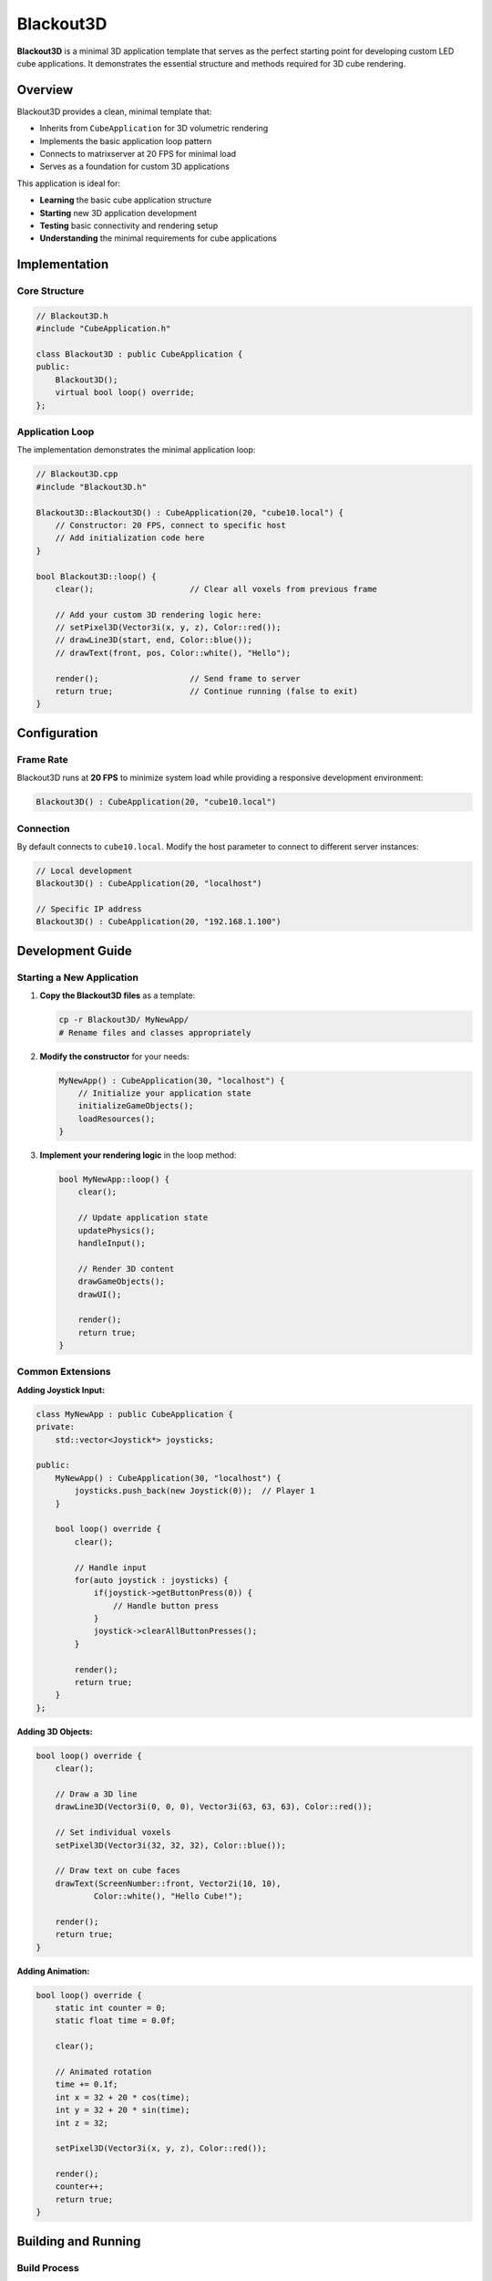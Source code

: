 ==========
Blackout3D
==========

**Blackout3D** is a minimal 3D application template that serves as the perfect starting point for developing custom LED cube applications. It demonstrates the essential structure and methods required for 3D cube rendering.

Overview
========

Blackout3D provides a clean, minimal template that:

* Inherits from ``CubeApplication`` for 3D volumetric rendering
* Implements the basic application loop pattern
* Connects to matrixserver at 20 FPS for minimal load
* Serves as a foundation for custom 3D applications

This application is ideal for:

* **Learning** the basic cube application structure
* **Starting** new 3D application development  
* **Testing** basic connectivity and rendering setup
* **Understanding** the minimal requirements for cube applications

Implementation
==============

Core Structure
--------------

.. code-block:: cpp

   // Blackout3D.h
   #include "CubeApplication.h"
   
   class Blackout3D : public CubeApplication {
   public:
       Blackout3D();
       virtual bool loop() override;
   };

Application Loop
----------------

The implementation demonstrates the minimal application loop:

.. code-block:: cpp

   // Blackout3D.cpp
   #include "Blackout3D.h"

   Blackout3D::Blackout3D() : CubeApplication(20, "cube10.local") {
       // Constructor: 20 FPS, connect to specific host
       // Add initialization code here
   }

   bool Blackout3D::loop() {
       clear();                    // Clear all voxels from previous frame
       
       // Add your custom 3D rendering logic here:
       // setPixel3D(Vector3i(x, y, z), Color::red());
       // drawLine3D(start, end, Color::blue());
       // drawText(front, pos, Color::white(), "Hello");
       
       render();                   // Send frame to server
       return true;                // Continue running (false to exit)
   }

Configuration
=============

Frame Rate
----------

Blackout3D runs at **20 FPS** to minimize system load while providing a responsive development environment:

.. code-block:: cpp

   Blackout3D() : CubeApplication(20, "cube10.local")

Connection
----------

By default connects to ``cube10.local``. Modify the host parameter to connect to different server instances:

.. code-block:: cpp

   // Local development
   Blackout3D() : CubeApplication(20, "localhost")
   
   // Specific IP address  
   Blackout3D() : CubeApplication(20, "192.168.1.100")

Development Guide
=================

Starting a New Application
--------------------------

1. **Copy the Blackout3D files** as a template:

   .. code-block:: bash
   
      cp -r Blackout3D/ MyNewApp/
      # Rename files and classes appropriately

2. **Modify the constructor** for your needs:

   .. code-block:: cpp
   
      MyNewApp() : CubeApplication(30, "localhost") {
          // Initialize your application state
          initializeGameObjects();
          loadResources();
      }

3. **Implement your rendering logic** in the loop method:

   .. code-block:: cpp
   
      bool MyNewApp::loop() {
          clear();
          
          // Update application state
          updatePhysics();
          handleInput();
          
          // Render 3D content
          drawGameObjects();
          drawUI();
          
          render();
          return true;
      }

Common Extensions
-----------------

**Adding Joystick Input:**

.. code-block:: cpp

   class MyNewApp : public CubeApplication {
   private:
       std::vector<Joystick*> joysticks;
       
   public:
       MyNewApp() : CubeApplication(30, "localhost") {
           joysticks.push_back(new Joystick(0));  // Player 1
       }
       
       bool loop() override {
           clear();
           
           // Handle input
           for(auto joystick : joysticks) {
               if(joystick->getButtonPress(0)) {
                   // Handle button press
               }
               joystick->clearAllButtonPresses();
           }
           
           render();
           return true;
       }
   };

**Adding 3D Objects:**

.. code-block:: cpp

   bool loop() override {
       clear();
       
       // Draw a 3D line
       drawLine3D(Vector3i(0, 0, 0), Vector3i(63, 63, 63), Color::red());
       
       // Set individual voxels
       setPixel3D(Vector3i(32, 32, 32), Color::blue());
       
       // Draw text on cube faces
       drawText(ScreenNumber::front, Vector2i(10, 10), 
               Color::white(), "Hello Cube!");
       
       render();
       return true;
   }

**Adding Animation:**

.. code-block:: cpp

   bool loop() override {
       static int counter = 0;
       static float time = 0.0f;
       
       clear();
       
       // Animated rotation
       time += 0.1f;
       int x = 32 + 20 * cos(time);
       int y = 32 + 20 * sin(time);
       int z = 32;
       
       setPixel3D(Vector3i(x, y, z), Color::red());
       
       render();
       counter++;
       return true;
   }

Building and Running
====================

Build Process
-------------

.. code-block:: bash

   # Build Blackout3D specifically
   mkdir -p build && cd build
   cmake .. && make blackout3d
   
   # Run the application
   ./blackout3d

Prerequisites
-------------

1. **MatrixServer Running**: Start appropriate server before launching:

   .. code-block:: bash
   
      # For development
      /path/to/matrixserver/build/server_simulator
      
      # For hardware
      /path/to/matrixserver/build/server_FPGA

2. **Dependencies Installed**: Ensure matrixapplication library is available

Troubleshooting
===============

Connection Issues
-----------------

* **Server not running**: Start matrixserver before launching application
* **Wrong host**: Verify the hostname/IP in the constructor
* **Port conflicts**: Check that port 2017 is available

Performance Issues
------------------

* **High CPU usage**: Blackout3D runs at low 20 FPS by design
* **Slow rendering**: Check server implementation performance
* **Memory leaks**: Ensure proper cleanup in destructor if adding dynamic objects

Next Steps
==========

After mastering Blackout3D, explore more complex applications:

* **CubeTestApp** - See comprehensive 3D rendering examples
* **Snake** - Learn game state management and input handling  
* **Breakout3D** - Study physics and collision detection
* **PixelFlow3** - Examine particle system implementation

The minimal nature of Blackout3D makes it the ideal foundation for understanding cube application development and serves as a clean starting point for any custom 3D LED cube project.